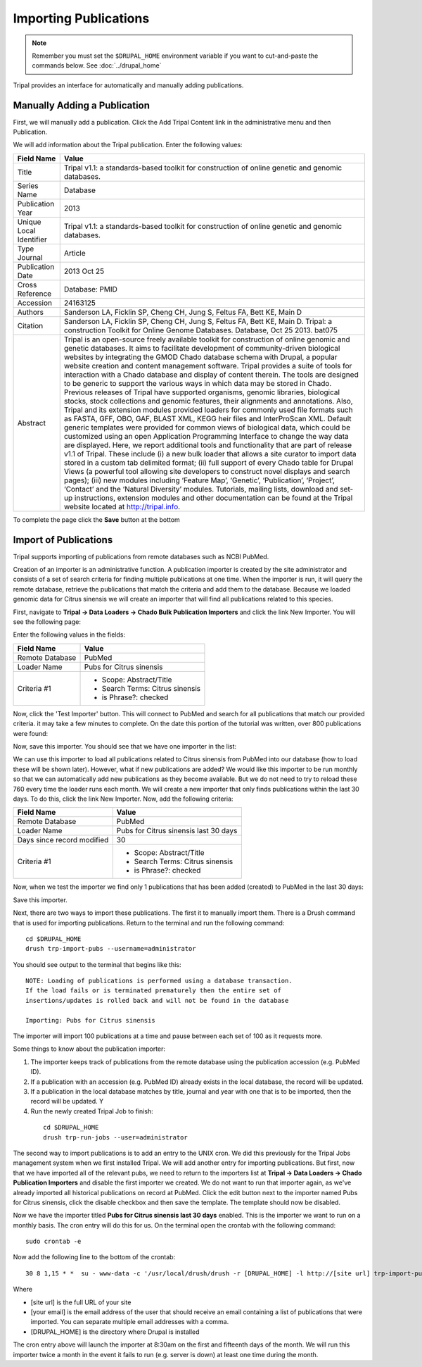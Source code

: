 Importing Publications
======================
.. note::

  Remember you must set the ``$DRUPAL_HOME`` environment variable if you want to cut-and-paste the commands below. See :doc:`../drupal_home`
  
Tripal provides an interface for automatically and manually adding publications.

Manually Adding a Publication
-----------------------------
First, we will manually add a publication. Click the Add Tripal Content link in the administrative menu and then Publication.

.. image:: pub_import.1.png

We will add information about the Tripal publication. Enter the following values:

.. csv-table::
  :header: "Field Name", "Value"

  "Title", "Tripal v1.1: a standards-based toolkit for construction of online genetic and genomic databases."
  "Series Name", "Database"
  "Publication Year", "2013"
  "Unique Local Identifier", "Tripal v1.1: a standards-based toolkit for construction of online genetic and genomic databases."
  "Type	Journal", "Article"
  "Publication Date", "2013 Oct 25"
  "Cross Reference", "Database: PMID"
  "Accession", "24163125"
  "Authors", "Sanderson LA, Ficklin SP, Cheng CH, Jung S, Feltus FA, Bett KE, Main D"
  "Citation", "Sanderson LA, Ficklin SP, Cheng CH, Jung S, Feltus FA, Bett KE, Main D. Tripal: a construction Toolkit for Online Genome Databases. Database, Oct 25 2013. bat075"
  "Abstract", "Tripal is an open-source freely available toolkit for construction of online genomic and genetic databases. It aims to facilitate development of community-driven biological websites by integrating the GMOD Chado database schema with Drupal, a popular website creation and content management software. Tripal provides a suite of tools for interaction with a Chado database and display of content therein. The tools are designed to be generic to support the various ways in which data may be stored in Chado. Previous releases of Tripal have supported organisms, genomic libraries, biological stocks, stock collections and genomic features, their alignments and annotations. Also, Tripal and its extension modules provided loaders for commonly used file formats such as FASTA, GFF, OBO, GAF, BLAST XML, KEGG heir files and InterProScan XML. Default generic templates were provided for common views of biological data, which could be customized using an open Application Programming Interface to change the way data are displayed. Here, we report additional tools and functionality that are part of release v1.1 of Tripal. These include (i) a new bulk loader that allows a site curator to import data stored in a custom tab delimited format; (ii) full support of every Chado table for Drupal Views (a powerful tool allowing site developers to construct novel displays and search pages); (iii) new modules including ‘Feature Map’, ‘Genetic’, ‘Publication’, ‘Project’, ‘Contact’ and the ‘Natural Diversity’ modules. Tutorials, mailing lists, download and set-up instructions, extension modules and other documentation can be found at the Tripal website located at http://tripal.info."

To complete the page click the **Save** button at the bottom

Import of Publications
----------------------

Tripal supports importing of publications from remote databases such as NCBI PubMed.

Creation of an importer is an administrative function. A publication importer is created by the site administrator and consists of a set of search criteria for finding multiple publications at one time. When the importer is run, it will query the remote database, retrieve the publications that match the criteria and add them to the database. Because we loaded genomic data for Citrus sinensis we will create an importer that will find all publications related to this species.

First, navigate to **Tripal → Data Loaders → Chado Bulk Publication Importers** and click the link New Importer. You will see the following page:

.. image:: pub_import.2.png

Enter the following values in the fields:

.. csv-table::
  :header: "Field Name", "Value"

  "Remote Database", "PubMed"
  "Loader Name", "Pubs for Citrus sinensis"
  "Criteria #1", "
  - Scope: Abstract/Title
  - Search Terms: Citrus sinensis
  - is Phrase?: checked"

Now, click the 'Test Importer' button. This will connect to PubMed and search for all publications that match our provided criteria.  it may take a few minutes to complete. On the date this portion of the tutorial was written, over 800 publications were found:

.. image:: pub_import.3.png

Now, save this importer. You should see that we have one importer in the list:

.. image:: pub_import.4.png

We can use this importer to load all  publications related to Citrus sinensis from PubMed into our database (how to load these will be shown later). However, what if new publications are added? We would like this importer to be run monthly so that we can automatically add new publications as they become available. But we do not need to try to reload these 760 every time the loader runs each month. We will create a new importer that only finds publications within the last 30 days. To do this, click the link New Importer. Now, add the following criteria:

.. csv-table::
  :header: "Field Name", "Value"

  "Remote Database", "PubMed"
  "Loader Name", "Pubs for Citrus sinensis last 30 days"
  "Days since record modified", "30"
  "Criteria #1", "
  - Scope: Abstract/Title
  - Search Terms: Citrus sinensis
  - is Phrase?: checked"

Now, when we test the importer we find only 1 publications that has been added (created) to PubMed in the last 30 days:

.. image:: pub_import.5.png

Save this importer.

Next, there are two ways to import these publications. The first it to manually import them. There is a Drush command that is used for importing publications. Return to the terminal and run the following command:

::

  cd $DRUPAL_HOME
  drush trp-import-pubs --username=administrator

You should see output to the terminal that begins like this:

::

  NOTE: Loading of publications is performed using a database transaction.
  If the load fails or is terminated prematurely then the entire set of
  insertions/updates is rolled back and will not be found in the database

  Importing: Pubs for Citrus sinensis

The importer will import 100 publications at a time and pause between each set of 100 as it requests more.

Some things to know about the publication importer:

1. The importer keeps track of publications from the remote database using the publication accession (e.g. PubMed ID).
2. If a publication with an accession (e.g. PubMed ID) already exists in the local database, the record will be updated.
3. If a publication in the local database matches by title, journal and year with one that is to be imported, then the record will be updated. Y
4. Run the newly created Tripal Job to finish:

  ::

    cd $DRUPAL_HOME
    drush trp-run-jobs --user=administrator

The second way to import publications is to add an entry to the UNIX cron. We did this previously for the Tripal Jobs management system when we first installed Tripal. We will add another entry for importing publications. But first, now that we have imported all of the relevant pubs, we need to return to the importers list at **Tripal → Data Loaders → Chado Publication Importers** and disable the first importer we created. We do not want to run that importer again, as we've already imported all historical publications on record at PubMed. Click the edit button next to the importer named Pubs for Citrus sinensis, click the disable checkbox and then save the template. The template should now be disabled.

Now we have the importer titled **Pubs for Citrus sinensis last 30 days** enabled. This is the importer we want to run on a monthly basis. The cron entry will do this for us. On the terminal open the crontab with the following command:

::

  sudo crontab -e

Now add the following line to the bottom of the crontab:

::

  30 8 1,15 * *  su - www-data -c '/usr/local/drush/drush -r [DRUPAL_HOME] -l http://[site url] trp-import-pubs --report=[your email] > /dev/null'

Where

- [site url] is the full URL of your site
- [your email] is the email address of the user that should receive an email containing a list of publications that were imported. You can separate multiple email addresses with a comma.
- [DRUPAL_HOME] is the directory where Drupal is installed

The cron entry above will launch the importer at 8:30am on the first and fifteenth days of the month. We will run this importer twice a month in the event it fails to run (e.g. server is down) at least one time during the month.
